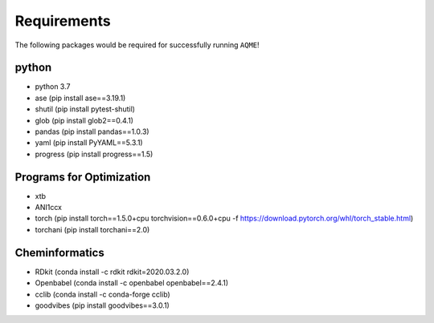.. _requirements:

============
Requirements
============

The following packages would be required for successfully running ``AQME``!

python
------

- python 3.7
- ase (pip install ase==3.19.1)
- shutil (pip install pytest-shutil)
- glob (pip install glob2==0.4.1)
- pandas (pip install pandas==1.0.3)
- yaml (pip install PyYAML==5.3.1)
- progress (pip install progress==1.5)

Programs for Optimization
-------------------------

- xtb
- ANI1ccx
- torch (pip install torch==1.5.0+cpu torchvision==0.6.0+cpu -f https://download.pytorch.org/whl/torch_stable.html)
- torchani (pip install torchani==2.0)

Cheminformatics
---------------

- RDkit (conda install -c rdkit rdkit=2020.03.2.0)
- Openbabel (conda install -c openbabel openbabel==2.4.1)
- cclib (conda install -c conda-forge cclib)
- goodvibes (pip install goodvibes==3.0.1)
